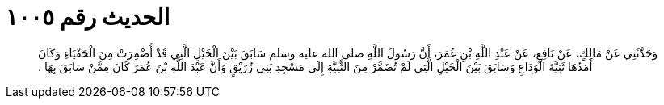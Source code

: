 
= الحديث رقم ١٠٠٥

[quote.hadith]
وَحَدَّثَنِي عَنْ مَالِكٍ، عَنْ نَافِعٍ، عَنْ عَبْدِ اللَّهِ بْنِ عُمَرَ، أَنَّ رَسُولَ اللَّهِ صلى الله عليه وسلم سَابَقَ بَيْنَ الْخَيْلِ الَّتِي قَدْ أُضْمِرَتْ مِنَ الْحَفْيَاءِ وَكَانَ أَمَدُهَا ثَنِيَّةَ الْوَدَاعِ وَسَابَقَ بَيْنَ الْخَيْلِ الَّتِي لَمْ تُضَمَّرْ مِنَ الثَّنِيَّةِ إِلَى مَسْجِدِ بَنِي زُرَيْقٍ وَأَنَّ عَبْدَ اللَّهِ بْنَ عُمَرَ كَانَ مِمَّنْ سَابَقَ بِهَا ‏.‏